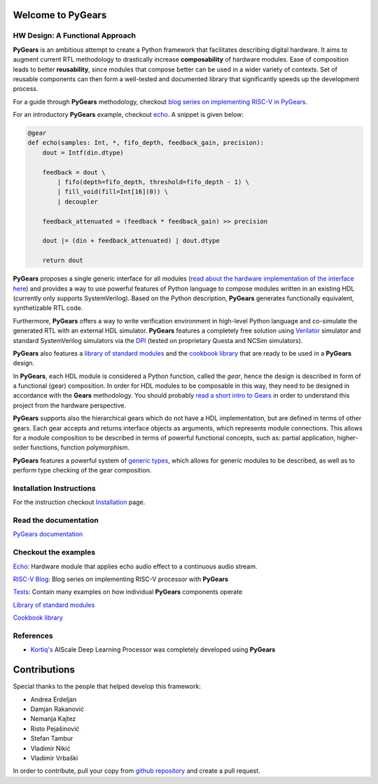 Welcome to PyGears 
==================

HW Design: A Functional Approach
---------------------------------

**PyGears** is an ambitious attempt to create a Python framework that facilitates describing digital hardware. It aims to augment current RTL methodology to drastically increase **composability** of hardware modules. Ease of composition leads to better **reusability**, since modules that compose better can be used in a wider variety of contexts. Set of reusable components can then form a well-tested and documented library that significantly speeds up the development process.  

For a guide through **PyGears** methodology, checkout `blog series on implementing RISC-V in PyGears <https://www.pygears.org/blog/riscv/introduction.html>`_. 

For an introductory **PyGears** example, checkout `echo <https://www.pygears.org/echo.html#echo-examples>`_. A snippet is given below: 

.. code-block:: python

  @gear
  def echo(samples: Int, *, fifo_depth, feedback_gain, precision):
      dout = Intf(din.dtype)

      feedback = dout \
          | fifo(depth=fifo_depth, threshold=fifo_depth - 1) \
          | fill_void(fill=Int[16](0)) \
          | decoupler

      feedback_attenuated = (feedback * feedback_gain) >> precision

      dout |= (din + feedback_attenuated) | dout.dtype

      return dout

**PyGears** proposes a single generic interface for all modules (`read about the hardware implementation of the interface here <https://www.pygears.org/gears.html#gears-interface>`_) and provides a way to use powerful features of Python language to compose modules written in an existing HDL (currently only supports SystemVerilog). Based on the Python description, **PyGears** generates functionally equivalent, synthetizable RTL code.

Furthermore, **PyGears** offers a way to write verification environment in high-level Python language and co-simulate the generated RTL with an external HDL simulator. **PyGears** features a completely free solution using `Verilator <http://www.veripool.org/wiki/verilator>`_ simulator and standard SystemVerilog simulators via the `DPI <https://en.wikipedia.org/wiki/SystemVerilog_DPI>`_ (tested on proprietary Questa and NCSim simulators).

**PyGears** also features a `library of standard modules <https://github.com/bogdanvuk/pygears/tree/master/pygears/common>`_ and the `cookbook library <https://github.com/bogdanvuk/pygears/tree/master/pygears/cookbook>`_ that are ready to be used in a **PyGears** design.

In **PyGears**, each HDL module is considered a Python function, called the *gear*, hence the design is described in form of a functional (gear) composition. In order for HDL modules to be composable in this way, they need to be designed in accordance with the **Gears** methodology. You should probably `read a short intro to Gears <https://www.pygears.org/gears.html#gears-introduction-to-gears>`_ in order to understand this project from the hardware perspective.

**PyGears** supports also the hierarchical gears which do not have a HDL implementation, but are defined in terms of other gears. Each gear accepts and returns interface objects as arguments, which represents module connections. This allows for a module composition to be described in terms of powerful functional concepts, such as: partial application, higher-order functions, function polymorphism.

**PyGears** features a powerful system of `generic types <https://www.pygears.org/typing.html#typing>`_, which allows for generic modules to be described, as well as to perform type checking of the gear composition.

Installation Instructions
-------------------------

For the instruction checkout `Installation <https://www.pygears.org/install.html#install>`_ page.

Read the documentation
----------------------

`PyGears documentation <https://www.pygears.org/>`_

Checkout the examples
---------------------

`Echo <https://www.pygears.org/echo.html#echo-examples>`_: Hardware module that applies echo audio effect to a continuous audio stream.

`RISC-V Blog <https://www.pygears.org/blog/riscv/introduction.html>`_: Blog series on implementing RISC-V processor with **PyGears**

`Tests <https://github.com/bogdanvuk/pygears/tree/master/tests>`_: Contain many examples on how individual **PyGears** components operate

`Library of standard modules <https://github.com/bogdanvuk/pygears/tree/master/pygears/common>`_

`Cookbook library <https://github.com/bogdanvuk/pygears/tree/master/pygears/cookbook>`_

References
----------

- `Kortiq's <http://www.kortiq.com/>`_ AIScale Deep Learning Processor was completely developed using **PyGears**

Contributions
=============

Special thanks to the people that helped develop this framework:

- Andrea Erdeljan
- Damjan Rakanović
- Nemanja Kajtez
- Risto Pejašinović
- Stefan Tambur
- Vladimir Nikić
- Vladimir Vrbaški

In order to contribute, pull your copy from `github repository <https://github.com/bogdanvuk/pygears>`_ and create a pull request.

